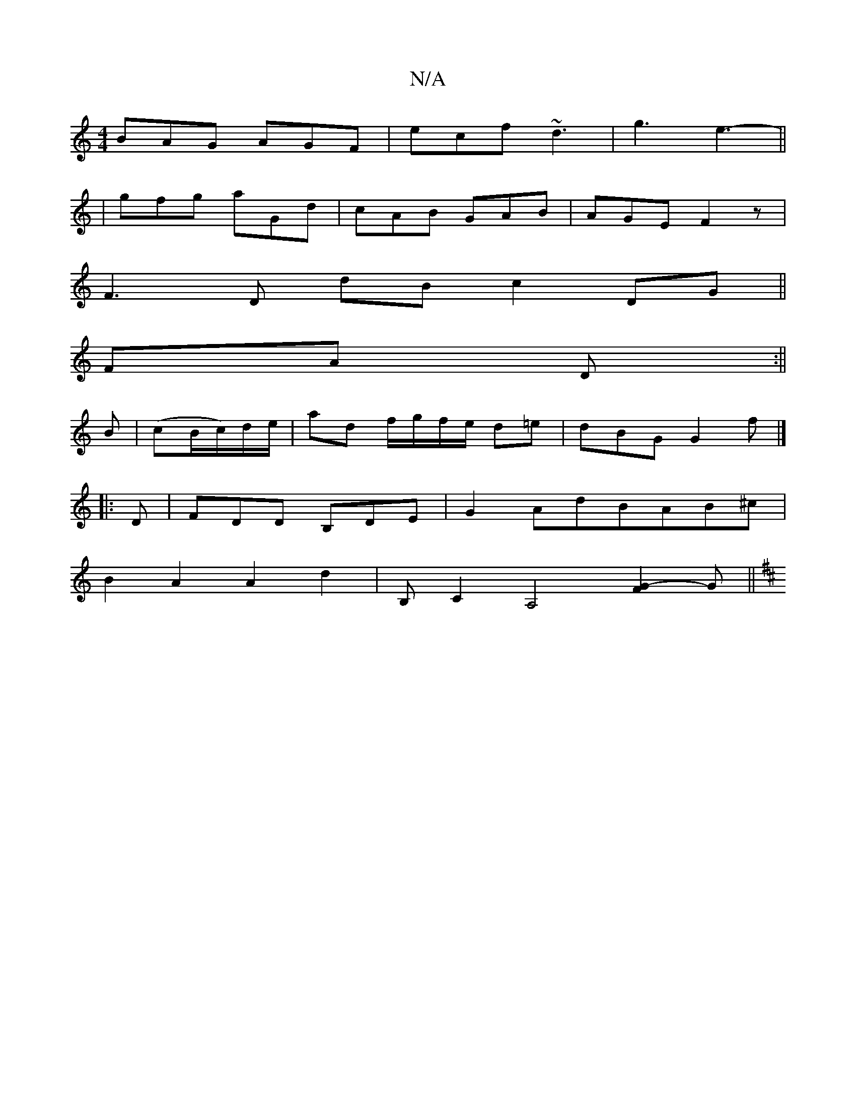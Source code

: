 X:1
T:N/A
M:4/4
R:N/A
K:Cmajor
 BAG AGF | ecf ~d3 | g3 e3- ||
|gfg aGd|cAB GAB|AGE F2 z|
F3 D dB c2 DG||
FA D :||
B| (cB/c/)d/e/ | ad f/g/f/e/ d=e|dBG G2f|]
|: D |FDD B,DE|G2AdBAB^c|
B2A2A2d2|B,[C2][A,4|] [G2F2]-G||
K:D|AFD DAD | E